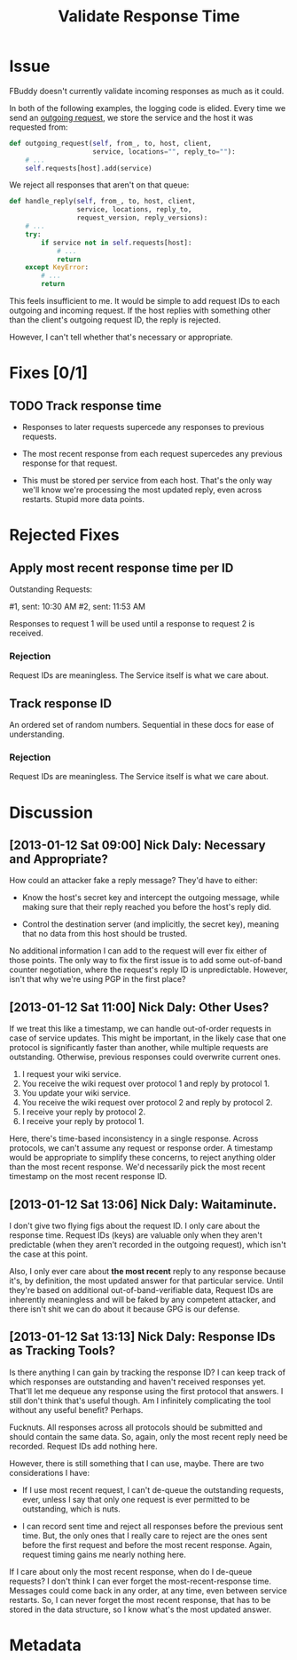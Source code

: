 # -*- mode: org; mode: auto-fill; fill-column: 80 -*-

#+TITLE: Validate Response Time
#+OPTIONS:   d:t
#+LINK_UP:  ./
#+LINK_HOME: ../

* Issue

  FBuddy doesn't currently validate incoming responses as much as it could.

  In both of the following examples, the logging code is elided.  Every time we
  send an [[file:../src/santiago.py::def%20outgoing_request(self,%20from_,%20to,%20host,%20client,][outgoing request]], we store the service and the host it was requested
  from:

  #+begin_src python
    def outgoing_request(self, from_, to, host, client,
                         service, locations="", reply_to=""):
        # ...
        self.requests[host].add(service)
  #+end_src

  We reject all responses that aren't on that queue:

  #+begin_src python
    def handle_reply(self, from_, to, host, client,
                     service, locations, reply_to,
                     request_version, reply_versions):
        # ...
        try:
            if service not in self.requests[host]:
                # ...
                return
        except KeyError:
            # ...
            return
  #+end_src

  This feels insufficient to me.  It would be simple to add request IDs to each
  outgoing and incoming request.  If the host replies with something other than
  the client's outgoing request ID, the reply is rejected.

  However, I can't tell whether that's necessary or appropriate.

* Fixes [0/1]

** TODO Track response time

   - Responses to later requests supercede any responses to previous requests.

   - The most recent response from each request supercedes any previous response
     for that request.

   - This must be stored per service from each host.  That's the only way we'll
     know we're processing the most updated reply, even across restarts.  Stupid
     more data points.

* Rejected Fixes

** Apply most recent response time per ID

   Outstanding Requests:

   #1, sent: 10:30 AM
   #2, sent: 11:53 AM

   Responses to request 1 will be used until a response to request 2 is
   received.

*** Rejection

    Request IDs are meaningless.  The Service itself is what we care about.

** Track response ID

   An ordered set of random numbers.  Sequential in these docs for ease of
   understanding.

*** Rejection

    Request IDs are meaningless.  The Service itself is what we care about.

* Discussion

** [2013-01-12 Sat 09:00] Nick Daly: Necessary and Appropriate?

   How could an attacker fake a reply message?  They'd have to either:

   - Know the host's secret key and intercept the outgoing message, while making
     sure that their reply reached you before the host's reply did.

   - Control the destination server (and implicitly, the secret key), meaning
     that no data from this host should be trusted.

   No additional information I can add to the request will ever fix either of
   those points.  The only way to fix the first issue is to add some out-of-band
   counter negotiation, where the request's reply ID is unpredictable.  However,
   isn't that why we're using PGP in the first place?

** [2013-01-12 Sat 11:00] Nick Daly: Other Uses?

   If we treat this like a timestamp, we can handle out-of-order requests in
   case of service updates.  This might be important, in the likely case that
   one protocol is significantly faster than another, while multiple requests
   are outstanding.  Otherwise, previous responses could overwrite current ones.

   1. I request your wiki service.
   2. You receive the wiki request over protocol 1 and reply by protocol 1.
   3. You update your wiki service.
   4. You receive the wiki request over protocol 2 and reply by protocol 2.
   5. I receive your reply by protocol 2.
   6. I receive your reply by protocol 1.

   Here, there's time-based inconsistency in a single response.  Across
   protocols, we can't assume any request or response order.  A timestamp would
   be appropriate to simplify these concerns, to reject anything older than the
   most recent response.  We'd necessarily pick the most recent timestamp on the
   most recent response ID.

** [2013-01-12 Sat 13:06] Nick Daly: Waitaminute.

   I don't give two flying figs about the request ID.  I only care about the
   response time.  Request IDs (keys) are valuable only when they aren't
   predictable (when they aren't recorded in the outgoing request), which isn't
   the case at this point.

   Also, I only ever care about *the most recent* reply to any response because
   it's, by definition, the most updated answer for that particular service.
   Until they're based on additional out-of-band-verifiable data, Request IDs
   are inherently meaningless and will be faked by any competent attacker, and
   there isn't shit we can do about it because GPG is our defense.

** [2013-01-12 Sat 13:13] Nick Daly: Response IDs as Tracking Tools?

   Is there anything I can gain by tracking the response ID?  I can keep track
   of which responses are outstanding and haven't received responses yet.
   That'll let me dequeue any response using the first protocol that answers.  I
   still don't think that's useful though.  Am I infinitely complicating the
   tool without any useful benefit?  Perhaps.

   Fucknuts.  All responses across all protocols should be submitted and should
   contain the same data.  So, again, only the most recent reply need be
   recorded.  Request IDs add nothing here.

   However, there is still something that I can use, maybe.  There are two
   considerations I have:

   - If I use most recent request, I can't de-queue the outstanding requests,
     ever, unless I say that only one request is ever permitted to be
     outstanding, which is nuts.

   - I can record sent time and reject all responses before the previous sent
     time.  But, the only ones that I really care to reject are the ones sent
     before the first request and before the most recent response.  Again,
     request timing gains me nearly nothing here.

   If I care about only the most recent response, when do I de-queue requests?
   I don't think I can ever forget the most-recent-response time.  Messages
   could come back in any order, at any time, even between service restarts.
   So, I can never forget the most recent response, that has to be stored in the
   data structure, so I know what's the most updated answer.

* Metadata
  :PROPERTIES:
  :Status:   Incomplete
  :Priority: 0
  :Owner:    Nick Daly
  :Description: Add Response-Time to Replies
  :Tags:
  :END:
